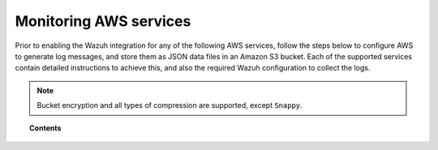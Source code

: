 .. Copyright (C) 2018 Wazuh, Inc.

.. _amazon_services:

Monitoring AWS services
=======================

.. meta::
  :description: Learn how to install and configure the Wazuh module to monitor Amazon instances and services.

Prior to enabling the Wazuh integration for any of the following AWS services, follow the steps below to configure AWS to generate log messages, and store them as JSON data files in an Amazon S3 bucket. Each of the supported services contain detailed instructions to achieve this, and also the required Wazuh configuration to collect the logs.

.. note::
  Bucket encryption and all types of compression are supported, except ``Snappy``.

.. topic:: Contents

  .. toctree::
    :maxdepth: 1

    cloudtrail
    config
    vpc
    guardduty
    macie
    kms
    inspector
    trusted-advisor
